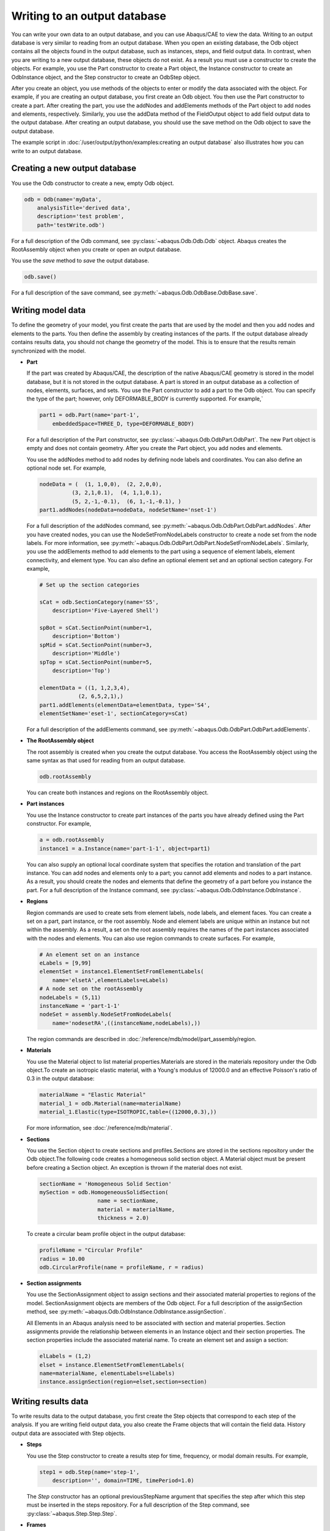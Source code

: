 =============================
Writing to an output database
=============================

You can write your own data to an output database, and you can use Abaqus/CAE to view the data. Writing to an output database is very similar to reading from an output database. When you open an existing database, the Odb object contains all the objects found in the output database, such as instances, steps, and field output data. In contrast, when you are writing to a new output database, these objects do not exist. As a result you must use a constructor to create the objects. For example, you use the Part constructor to create a Part object, the Instance constructor to create an OdbInstance object, and the Step constructor to create an OdbStep object.

After you create an object, you use methods of the objects to enter or modify the data associated with the object. For example, if you are creating an output database, you first create an Odb object. You then use the Part constructor to create a part. After creating the part, you use the addNodes and addElements methods of the Part object to add nodes and elements, respectively. Similarly, you use the addData method of the FieldOutput object to add field output data to the output database. After creating an output database, you should use the save method on the Odb object to save the output database.

The example script in :doc:`/user/output/python/examples:creating an output database` also illustrates how you can write to an output database.

Creating a new output database
------------------------------

You use the Odb constructor to create a new, empty Odb object.

.. code-block:: python2

    odb = Odb(name='myData',
        analysisTitle='derived data',
        description='test problem',
        path='testWrite.odb')

For a full description of the Odb command, see :py:class:`~abaqus.Odb.Odb.Odb` object. Abaqus creates the RootAssembly object when you create or open an output database.

You use the `save` method to `save` the output database.

.. code-block:: python2

    odb.save()

For a full description of the save command, see :py:meth:`~abaqus.Odb.OdbBase.OdbBase.save`.

Writing model data
------------------

To define the geometry of your model, you first create the parts that are used by the model and then you add nodes and elements to the parts. You then define the assembly by creating instances of the parts. If the output database already contains results data, you should not change the geometry of the model. This is to ensure that the results remain synchronized with the model.

- **Part**

  If the part was created by Abaqus/CAE, the description of the native Abaqus/CAE geometry is stored in the model database, but it is not stored in the output database. A part is stored in an output database as a collection of nodes, elements, surfaces, and sets. You use the Part constructor to add a part to the Odb object. You can specify the type of the part; however, only DEFORMABLE_BODY is currently supported. For example,`
  
  .. code-block:: python2

      part1 = odb.Part(name='part-1', 
          embeddedSpace=THREE_D, type=DEFORMABLE_BODY)
  
  For a full description of the Part constructor, see :py:class:`~abaqus.Odb.OdbPart.OdbPart`. The new Part object is empty and does not contain geometry. After you create the Part object, you add nodes and elements.
  
  You use the addNodes method to add nodes by defining node labels and coordinates. You can also define an optional node set. For example,
  
  .. code-block:: python2

      nodeData = (  (1, 1,0,0),  (2, 2,0,0),  
                (3, 2,1,0.1),  (4, 1,1,0.1),  
                (5, 2,-1,-0.1),  (6, 1,-1,-0.1), ) 
      part1.addNodes(nodeData=nodeData, nodeSetName='nset-1') 
      
  For a full description of the addNodes command, see :py:meth:`~abaqus.Odb.OdbPart.OdbPart.addNodes`. After you have created nodes, you can use the NodeSetFromNodeLabels constructor to create a node set from the node labels. For more information, see :py:meth:`~abaqus.Odb.OdbPart.OdbPart.NodeSetFromNodeLabels`. Similarly, you use the addElements method to add elements to the part using a sequence of element labels, element connectivity, and element type. You can also define an optional element set and an optional section category. For example,
  
  .. code-block:: python2

      # Set up the section categories

      sCat = odb.SectionCategory(name='S5', 
          description='Five-Layered Shell')

      spBot = sCat.SectionPoint(number=1, 
          description='Bottom')
      spMid = sCat.SectionPoint(number=3, 
          description='Middle')
      spTop = sCat.SectionPoint(number=5, 
          description='Top')

      elementData = ((1, 1,2,3,4),
                  (2, 6,5,2,1),)
      part1.addElements(elementData=elementData, type='S4',
      elementSetName='eset-1', sectionCategory=sCat)
  
  For a full description of the addElements command, see :py:meth:`~abaqus.Odb.OdbPart.OdbPart.addElements`.

- **The RootAssembly object**

  The root assembly is created when you create the output database. You access the RootAssembly object using the same syntax as that used for reading from an output database.
  
  .. code-block:: python2

      odb.rootAssembly
  
  You can create both instances and regions on the RootAssembly object.

- **Part instances**

  You use the Instance constructor to create part instances of the parts you have already defined using the Part constructor. For example,
  
  .. code-block:: python2

      a = odb.rootAssembly 
      instance1 = a.Instance(name='part-1-1', object=part1)
  
  You can also supply an optional local coordinate system that specifies the rotation and translation of the part instance. You can add nodes and elements only to a part; you cannot add elements and nodes to a part instance. As a result, you should create the nodes and elements that define the geometry of a part before you instance the part. For a full description of the Instance command, see :py:class:`~abaqus.Odb.OdbInstance.OdbInstance`.

- **Regions**

  Region commands are used to create sets from element labels, node labels, and element faces. You can create a set on a part, part instance, or the root assembly. Node and element labels are unique within an instance but not within the assembly. As a result, a set on the root assembly requires the names of the part instances associated with the nodes and elements. You can also use region commands to create surfaces. For example,
  
  .. code-block:: python2

      # An element set on an instance
      eLabels = [9,99]
      elementSet = instance1.ElementSetFromElementLabels(
          name='elsetA',elementLabels=eLabels)
      # A node set on the rootAssembly
      nodeLabels = (5,11)
      instanceName = 'part-1-1'
      nodeSet = assembly.NodeSetFromNodeLabels(
          name='nodesetRA',((instanceName,nodeLabels),))
  
  The region commands are described in :doc:`/reference/mdb/model/part_assembly/region.

- **Materials**

  You use the Material object to list material properties.Materials are stored in the materials repository under the Odb object.To create an isotropic elastic material, with a Young's modulus of 12000.0 and an effective Poisson's ratio of 0.3 in the output database:
  
  .. code-block:: python2

      materialName = "Elastic Material"
      material_1 = odb.Material(name=materialName)
      material_1.Elastic(type=ISOTROPIC,table=((12000,0.3),))
  
  For more information, see :doc:`/reference/mdb/material`.

- **Sections**

  You use the Section object to create sections and profiles.Sections are stored in the sections repository under the Odb object.The following code creates a homogeneous solid section object. A Material object must be present before creating a Section object. An exception is thrown if the material does not exist.
  
  .. code-block:: python2

      sectionName = 'Homogeneous Solid Section'
      mySection = odb.HomogeneousSolidSection( 
                        name = sectionName, 
                        material = materialName, 
                        thickness = 2.0)

  To create a circular beam profile object in the output database:
  
  .. code-block:: python2

      profileName = "Circular Profile"
      radius = 10.00
      odb.CircularProfile(name = profileName, r = radius)

- **Section assignments**

  You use the SectionAssignment object to assign sections and their associated material properties to regions of the model. SectionAssignment objects are members of the Odb object. For a full description of the assignSection method, see :py:meth:`~abaqus.Odb.OdbInstance.OdbInstance.assignSection`.
  
  All Elements in an Abaqus analysis need to be associated with section and material properties. Section assignments provide the relationship between elements in an Instance object and their section properties. The section properties include the associated material name. To create an element set and assign a section:
  
  .. code-block:: python2
    
      elLabels = (1,2)
      elset = instance.ElementSetFromElementLabels(
      name=materialName, elementLabels=elLabels)
      instance.assignSection(region=elset,section=section)
      
Writing results data
--------------------

To write results data to the output database, you first create the Step objects that correspond to each step of the analysis. If you are writing field output data, you also create the Frame objects that will contain the field data. History output data are associated with Step objects.

- **Steps**
  
  You use the Step constructor to create a results step for time, frequency, or modal domain results. For example,

  .. code-block:: python2
    
      step1 = odb.Step(name='step-1',  
          description='', domain=TIME, timePeriod=1.0)

  The `Step` constructor has an optional previousStepName argument that specifies the step after which this step must be inserted in the steps repository. For a full description of the Step command, see :py:class:`~abaqus.Step.Step.Step`.

- **Frames**
  
  You use the Frame constructor to create a frame for field output. For example,

  .. code-block:: python2
    
      frame1 = step1.Frame(incrementNumber=1, 
          frameValue=0.1, description='')

  For a full description of the Frame command, see :py:class:`~abaqus.Odb.OdbFrame.OdbFrame`.

Writing field output data
-------------------------

A FieldOutput object contains a cloud of data values (e.g., stress tensors at each integration point for all elements). Each data value has a location, type, and value. You add field output data to a Frame object by first creating a FieldOutput object using the FieldOutput constructor and then adding data to the FieldOutput object using the `addData` method. For example,

.. code-block:: python2

    # Create the part and the instance.
    
    part1 = odb.Part(name='part-1', 
        embeddedSpace=THREE_D, type=DEFORMABLE_BODY)
    a = odb.rootAssembly
    instance1 = a.Instance(name='part-1-1', object=part1)
    
    # Write nodal displacements
    
    uField = frame1.FieldOutput(name='U',
        description='Displacements', type=VECTOR)
    
    # Create the node labels.
    
    nodeLabelData = (1, 2, 3, 4, 5, 6)
    
    # Each set of data corresponds to a node label.
    
    dispData = ((1,2,3),
                (4,5,6),
                (7,8,9),
                (10,11,12),
                (13, 14, 15),
                (16,17,18))
    
    # Add nodal data to the FieldOutput object using the
    # node labels and the nodal data for this part instance.
    
    uField.addData(position=NODAL, instance=instance1,
        labels=nodeLabelData, data=dispData)
    
    # Make this the default deformed field for this step.
    
    step1.setDefaultDeformedField(uField)

For a full description of the FieldOutput constructor, see :py:class:`~abaqus.Odb.FieldOutput.FieldOutput`.

Default display properties
--------------------------

The previous examples show how you can use commands to set the default field variable and deformed field variable. Abaqus/CAE uses the default field variable setting to determine the variable to display in a contour plot; for example, stress. Similarly, the default deformed field variable determines the variable that distinguishes a deformed plot from an undeformed plot. Typically, you will use displacement for the default deformed field variable; you cannot specify an invariant or a component. The default variable settings apply for each frame in the step. For example, the following statements use the deformation 'U' as the default setting for both field variable and deformed field variable settings during a particular step:

.. code-block:: python2

    field=odb.steps['impact'].frames[1].fieldOutputs['U']
    odb.steps['impact'].setDefaultField(field)
    odb.steps['impact'].setDefaultDeformedField(field)

You can set a different default field variable and deformed field variable for different steps. You will need to use a loop to set the defaults for each step. For example,

.. code-block:: python2

    for step in odb.steps.values():
    step.setDefaultField(field)

Writing history output data
---------------------------

History output is output defined for a single point or for values calculated for a portion of the model as a whole, such as energy. Depending on the type of output expected, the historyRegions repository contains data from one of the following:

- a node
- an element, or a location in an element
- a region

.. note::
    History data from an analysis cannot contain multiple points.

The output from all history requests that relate to a specified point is collected in one HistoryRegion object. You use the HistoryPoint constructor to create the point. For example,

.. code-block:: python2

    point1 = HistoryPoint(element=instance1.elements[0])

For a full description of the HistoryPoint command, see :py:class:`~abaqus.Odb.HistoryPoint.HistoryPoint`.

You then use the HistoryRegion constructor to create a HistoryRegion object:

.. code-block:: python2

    step1 = odb.Step(name='step-1',  
        description='', domain=TIME, timePeriod=1.0)
    h1 = step1.HistoryRegion(name='my history',
        description='my stuff',point=point1)

For a full description of the HistoryRegion command, see :py:class:`~abaqus.Odb.HistoryRegion.HistoryRegion`.

You use the HistoryOutput constructor to add variables to the HistoryRegion object.

.. code-block:: python2

    h1_u1 = h1.HistoryOutput(name='U1',
        description='Displacement', type=SCALAR)
    h1_rf1 = h1.HistoryOutput(name='RF1',
        description='Reaction Force', type=SCALAR)


    # Similarly for Step 2

    step2 = odb.Step(name='step-2',  
        description='', domain=TIME, timePeriod=1.0)
    h2 = step2.HistoryRegion(name='my history',
        description='my stuff', point=point1)
    h2_u1 = h2.HistoryOutput(name='U1',
        description='Displacement', type=SCALAR)
    h2_rf1 = h2.HistoryOutput(name='RF1',
        description='Reaction Force', type=SCALAR)

Each HistoryOutput object contains a sequence of (**frameValue**, **value**) sequences. The HistoryOutput object has a method (addData) for adding data. Each data item is a sequence of (**frameValue**, **value**). In a time domain analysis (**domain** = TIME) the sequence is (**stepTime**, **value**). In a frequency domain analysis (**domain** = FREQUENCY) the sequence is (**frequency**, **value**). In a modal domain analysis (**domain** = MODAL) the sequence is (**mode**, **value**).

You add the data values as time and data tuples. The number of data items must correspond to the number of time items. For example,


.. code-block:: python2

    timeData = (0.0, 0.1, 0.3, 1.0)
    u1Data = (0.0, 0.0004, 0.0067, 0.0514)
    rf1Data = (27.456, 32.555, 8.967, 41.222)

    h1_u1.addData(frameValue=timeData, value=u1Data)
    h1_rf1.addData(frameValue=timeData, value=rf1Data)

    # similar for step2

    timeData = (1.2, 1.9, 3.0, 4.0)
    u1Data = (0.8, 0.9, 1.3, 1.5)
    rf1Data = (0.9, 1.1, 1.3, 1.5)

    h2_u1.addData(frameValue=timeData, value=u1Data)
    h2_rf1.addData(frameValue=timeData, value=rf1Data)
